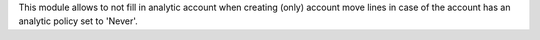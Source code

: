This module allows to not fill in analytic account when creating (only) account
move lines in case of the account has an analytic policy set to 'Never'.
